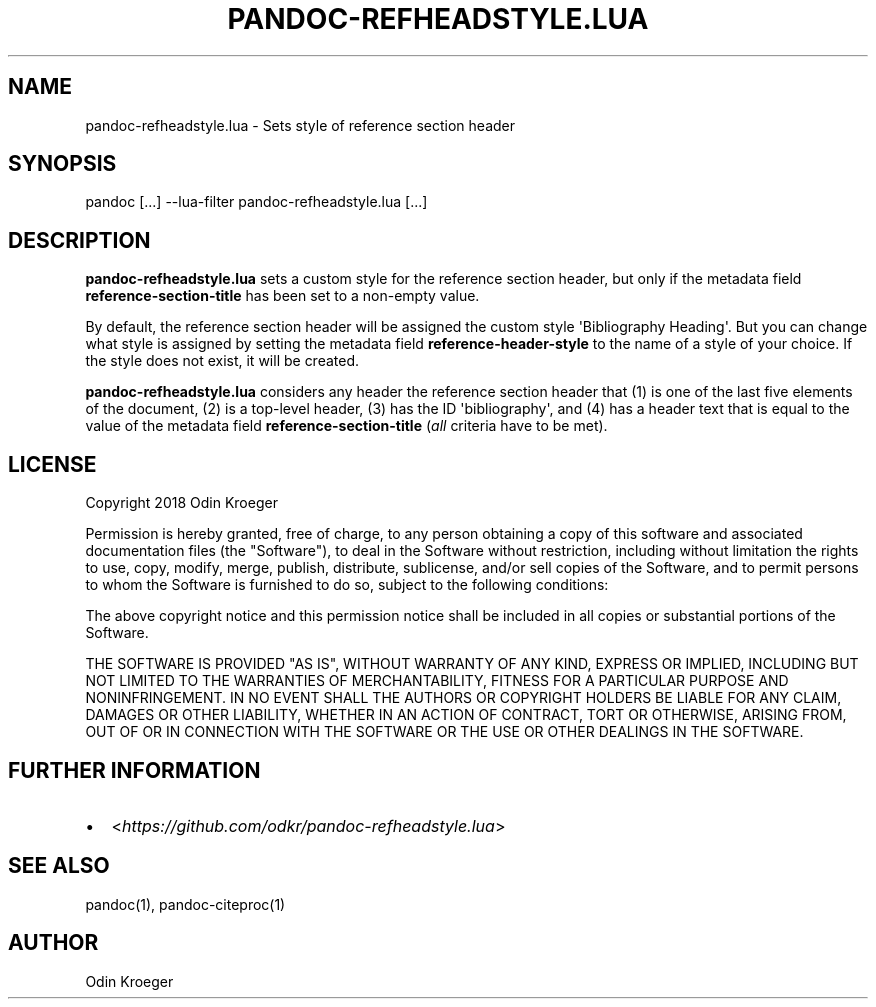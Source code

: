 .\" Man page generated from reStructuredText.
.
.TH PANDOC-REFHEADSTYLE.LUA 1 "May 2, 2018" "0.1.0" ""
.SH NAME
pandoc-refheadstyle.lua \- Sets style of reference section header
.
.nr rst2man-indent-level 0
.
.de1 rstReportMargin
\\$1 \\n[an-margin]
level \\n[rst2man-indent-level]
level margin: \\n[rst2man-indent\\n[rst2man-indent-level]]
-
\\n[rst2man-indent0]
\\n[rst2man-indent1]
\\n[rst2man-indent2]
..
.de1 INDENT
.\" .rstReportMargin pre:
. RS \\$1
. nr rst2man-indent\\n[rst2man-indent-level] \\n[an-margin]
. nr rst2man-indent-level +1
.\" .rstReportMargin post:
..
.de UNINDENT
. RE
.\" indent \\n[an-margin]
.\" old: \\n[rst2man-indent\\n[rst2man-indent-level]]
.nr rst2man-indent-level -1
.\" new: \\n[rst2man-indent\\n[rst2man-indent-level]]
.in \\n[rst2man-indent\\n[rst2man-indent-level]]u
..
.SH SYNOPSIS
.sp
pandoc [...] \-\-lua\-filter pandoc\-refheadstyle.lua [...]
.SH DESCRIPTION
.sp
\fBpandoc\-refheadstyle.lua\fP sets a custom style for the reference section
header, but only if the metadata field \fBreference\-section\-title\fP has been
set to a non\-empty value.
.sp
By default, the reference section header will be assigned the custom style
\(aqBibliography Heading\(aq. But you can change what style is assigned by setting
the metadata field \fBreference\-header\-style\fP to the name of a style of
your choice. If the style does not exist, it will be created.
.sp
\fBpandoc\-refheadstyle.lua\fP considers any header the reference section header
that (1) is one of the last five elements of the document, (2) is a top\-level
header, (3) has the ID \(aqbibliography\(aq, and (4) has a header text that is
equal to the value of the metadata field \fBreference\-section\-title\fP (\fIall\fP
criteria have to be met).
.SH LICENSE
.sp
Copyright 2018 Odin Kroeger
.sp
Permission is hereby granted, free of charge, to any person obtaining a copy
of this software and associated documentation files (the "Software"), to deal
in the Software without restriction, including without limitation the rights
to use, copy, modify, merge, publish, distribute, sublicense, and/or sell
copies of the Software, and to permit persons to whom the Software is
furnished to do so, subject to the following conditions:
.sp
The above copyright notice and this permission notice shall be included in
all copies or substantial portions of the Software.
.sp
THE SOFTWARE IS PROVIDED "AS IS", WITHOUT WARRANTY OF ANY KIND, EXPRESS OR
IMPLIED, INCLUDING BUT NOT LIMITED TO THE WARRANTIES OF MERCHANTABILITY,
FITNESS FOR A PARTICULAR PURPOSE AND NONINFRINGEMENT. IN NO EVENT SHALL THE
AUTHORS OR COPYRIGHT HOLDERS BE LIABLE FOR ANY CLAIM, DAMAGES OR OTHER
LIABILITY, WHETHER IN AN ACTION OF CONTRACT, TORT OR OTHERWISE, ARISING FROM,
OUT OF OR IN CONNECTION WITH THE SOFTWARE OR THE USE OR OTHER DEALINGS IN THE
SOFTWARE.
.SH FURTHER INFORMATION
.INDENT 0.0
.IP \(bu 2
<\fI\%https://github.com/odkr/pandoc\-refheadstyle.lua\fP>
.UNINDENT
.SH SEE ALSO
.sp
pandoc(1), pandoc\-citeproc(1)
.SH AUTHOR
Odin Kroeger
.\" Generated by docutils manpage writer.
.
